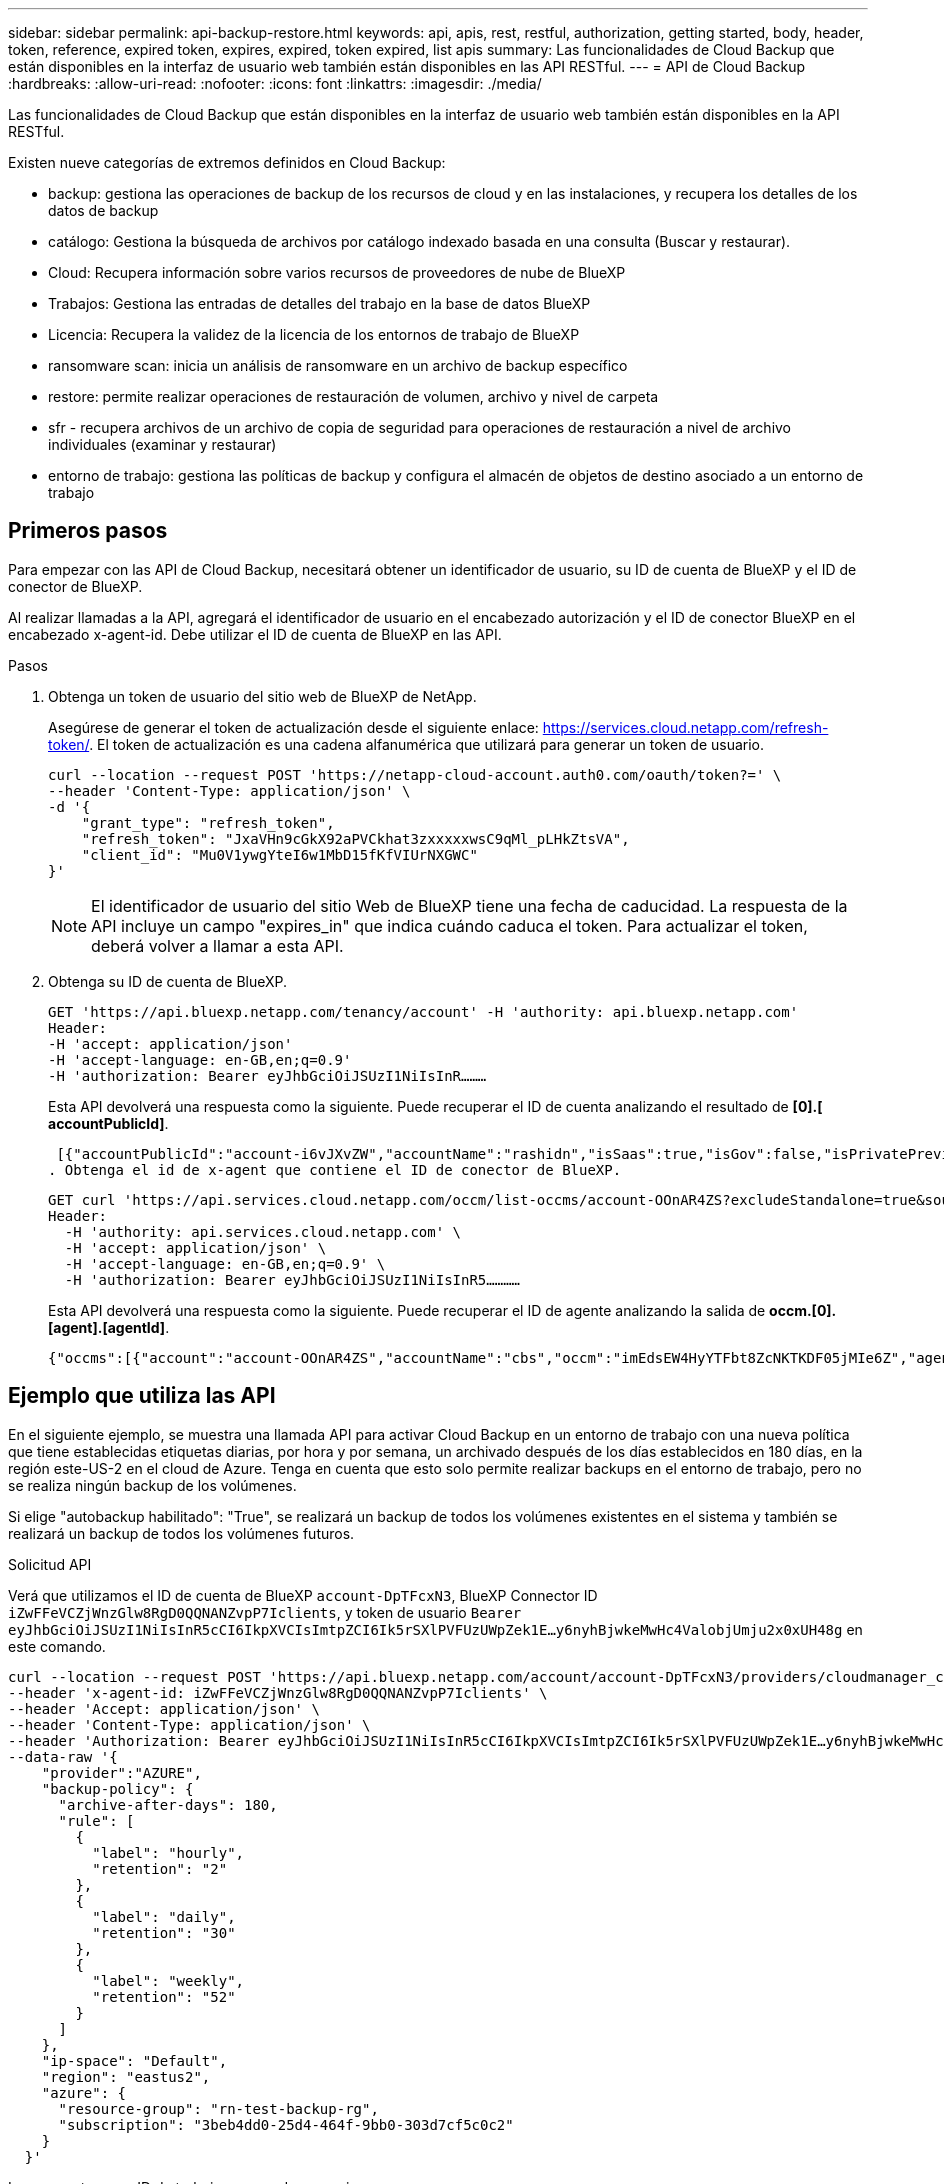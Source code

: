 ---
sidebar: sidebar 
permalink: api-backup-restore.html 
keywords: api, apis, rest, restful, authorization, getting started, body, header, token, reference, expired token, expires, expired, token expired, list apis 
summary: Las funcionalidades de Cloud Backup que están disponibles en la interfaz de usuario web también están disponibles en las API RESTful. 
---
= API de Cloud Backup
:hardbreaks:
:allow-uri-read: 
:nofooter: 
:icons: font
:linkattrs: 
:imagesdir: ./media/


[role="lead"]
Las funcionalidades de Cloud Backup que están disponibles en la interfaz de usuario web también están disponibles en la API RESTful.

Existen nueve categorías de extremos definidos en Cloud Backup:

* backup: gestiona las operaciones de backup de los recursos de cloud y en las instalaciones, y recupera los detalles de los datos de backup
* catálogo: Gestiona la búsqueda de archivos por catálogo indexado basada en una consulta (Buscar y restaurar).
* Cloud: Recupera información sobre varios recursos de proveedores de nube de BlueXP
* Trabajos: Gestiona las entradas de detalles del trabajo en la base de datos BlueXP
* Licencia: Recupera la validez de la licencia de los entornos de trabajo de BlueXP
* ransomware scan: inicia un análisis de ransomware en un archivo de backup específico
* restore: permite realizar operaciones de restauración de volumen, archivo y nivel de carpeta
* sfr - recupera archivos de un archivo de copia de seguridad para operaciones de restauración a nivel de archivo individuales (examinar y restaurar)
* entorno de trabajo: gestiona las políticas de backup y configura el almacén de objetos de destino asociado a un entorno de trabajo




== Primeros pasos

Para empezar con las API de Cloud Backup, necesitará obtener un identificador de usuario, su ID de cuenta de BlueXP y el ID de conector de BlueXP.

Al realizar llamadas a la API, agregará el identificador de usuario en el encabezado autorización y el ID de conector BlueXP en el encabezado x-agent-id. Debe utilizar el ID de cuenta de BlueXP en las API.

.Pasos
. Obtenga un token de usuario del sitio web de BlueXP de NetApp.
+
Asegúrese de generar el token de actualización desde el siguiente enlace: https://services.cloud.netapp.com/refresh-token/. El token de actualización es una cadena alfanumérica que utilizará para generar un token de usuario.

+
[source, http]
----
curl --location --request POST 'https://netapp-cloud-account.auth0.com/oauth/token?=' \
--header 'Content-Type: application/json' \
-d '{
    "grant_type": "refresh_token",
    "refresh_token": "JxaVHn9cGkX92aPVCkhat3zxxxxxwsC9qMl_pLHkZtsVA",
    "client_id": "Mu0V1ywgYteI6w1MbD15fKfVIUrNXGWC"
}'
----
+

NOTE: El identificador de usuario del sitio Web de BlueXP tiene una fecha de caducidad. La respuesta de la API incluye un campo "expires_in" que indica cuándo caduca el token. Para actualizar el token, deberá volver a llamar a esta API.

. Obtenga su ID de cuenta de BlueXP.
+
[source, http]
----
GET 'https://api.bluexp.netapp.com/tenancy/account' -H 'authority: api.bluexp.netapp.com'
Header:
-H 'accept: application/json'
-H 'accept-language: en-GB,en;q=0.9'
-H 'authorization: Bearer eyJhbGciOiJSUzI1NiIsInR………
----
+
Esta API devolverá una respuesta como la siguiente. Puede recuperar el ID de cuenta analizando el resultado de *[0].[ accountPublicId]*.

+
 [{"accountPublicId":"account-i6vJXvZW","accountName":"rashidn","isSaas":true,"isGov":false,"isPrivatePreviewEnabled":false,"is3rdPartyServicesEnabled":false,"accountSerial":"96064469711530003565","userRole":"Role-1"}………
. Obtenga el id de x-agent que contiene el ID de conector de BlueXP.
+
[source, http]
----
GET curl 'https://api.services.cloud.netapp.com/occm/list-occms/account-OOnAR4ZS?excludeStandalone=true&source=saas' \
Header:
  -H 'authority: api.services.cloud.netapp.com' \
  -H 'accept: application/json' \
  -H 'accept-language: en-GB,en;q=0.9' \
  -H 'authorization: Bearer eyJhbGciOiJSUzI1NiIsInR5…………
----
+
Esta API devolverá una respuesta como la siguiente. Puede recuperar el ID de agente analizando la salida de *occm.[0].[agent].[agentId]*.

+
 {"occms":[{"account":"account-OOnAR4ZS","accountName":"cbs","occm":"imEdsEW4HyYTFbt8ZcNKTKDF05jMIe6Z","agentId":"imEdsEW4HyYTFbt8ZcNKTKDF05jMIe6Z","status":"ready","occmName":"cbsgcpdevcntsg-asia","primaryCallbackUri":"http://34.93.197.21","manualOverrideUris":[],"automaticCallbackUris":["http://34.93.197.21","http://34.93.197.21/occmui","https://34.93.197.21","https://34.93.197.21/occmui","http://10.138.0.16","http://10.138.0.16/occmui","https://10.138.0.16","https://10.138.0.16/occmui","http://localhost","http://localhost/occmui","http://localhost:1337","http://localhost:1337/occmui","https://localhost","https://localhost/occmui","https://localhost:1337","https://localhost:1337/occmui"],"createDate":"1652120369286","agent":{"useDockerInfra":true,"network":"default","name":"cbsgcpdevcntsg-asia","agentId":"imEdsEW4HyYTFbt8ZcNKTKDF05jMIe6Zclients","provider":"gcp","systemId":"a3aa3578-bfee-4d16-9e10-




== Ejemplo que utiliza las API

En el siguiente ejemplo, se muestra una llamada API para activar Cloud Backup en un entorno de trabajo con una nueva política que tiene establecidas etiquetas diarias, por hora y por semana, un archivado después de los días establecidos en 180 días, en la región este-US-2 en el cloud de Azure. Tenga en cuenta que esto solo permite realizar backups en el entorno de trabajo, pero no se realiza ningún backup de los volúmenes.

Si elige "autobackup habilitado": "True", se realizará un backup de todos los volúmenes existentes en el sistema y también se realizará un backup de todos los volúmenes futuros.

.Solicitud API
Verá que utilizamos el ID de cuenta de BlueXP `account-DpTFcxN3`, BlueXP Connector ID `iZwFFeVCZjWnzGlw8RgD0QQNANZvpP7Iclients`, y token de usuario `Bearer eyJhbGciOiJSUzI1NiIsInR5cCI6IkpXVCIsImtpZCI6Ik5rSXlPVFUzUWpZek1E…y6nyhBjwkeMwHc4ValobjUmju2x0xUH48g` en este comando.

[source, http]
----
curl --location --request POST 'https://api.bluexp.netapp.com/account/account-DpTFcxN3/providers/cloudmanager_cbs/api/v3/backup/working-environment/VsaWorkingEnvironment-99hPYEgk' \
--header 'x-agent-id: iZwFFeVCZjWnzGlw8RgD0QQNANZvpP7Iclients' \
--header 'Accept: application/json' \
--header 'Content-Type: application/json' \
--header 'Authorization: Bearer eyJhbGciOiJSUzI1NiIsInR5cCI6IkpXVCIsImtpZCI6Ik5rSXlPVFUzUWpZek1E…y6nyhBjwkeMwHc4ValobjUmju2x0xUH48g' \
--data-raw '{
    "provider":"AZURE",
    "backup-policy": {
      "archive-after-days": 180,
      "rule": [
        {
          "label": "hourly",
          "retention": "2"
        },
        {
          "label": "daily",
          "retention": "30"
        },
        {
          "label": "weekly",
          "retention": "52"
        }
      ]
    },
    "ip-space": "Default",
    "region": "eastus2",
    "azure": {
      "resource-group": "rn-test-backup-rg",
      "subscription": "3beb4dd0-25d4-464f-9bb0-303d7cf5c0c2"
    }
  }'
----
.La respuesta es un ID de trabajo que puede supervisar.
[source, text]
----
{
 "job-id": "1b34b6f6-8f43-40fb-9a52-485b0dfe893a"
}
----
.Controlar la respuesta.
[source, http]
----
curl --location --request GET 'https://api.bluexp.netapp.com/account/account-DpTFcxN3/providers/cloudmanager_cbs/api/v1/job/1b34b6f6-8f43-40fb-9a52-485b0dfe893a' \
--header 'x-agent-id: iZwFFeVCZjWnzGlw8RgD0QQNANZvpP7Iclients' \
--header 'Accept: application/json' \
--header 'Content-Type: application/json' \
--header 'Authorization: Bearer eyJhbGciOiJSUzI1NiIsInR5cCI6IkpXVCIsImtpZCI6Ik5rSXlPVFUzUWpZek1E…hE9ss2NubK6wZRHUdSaORI7JvcOorUhJ8srqdiUiW6MvuGIFAQIh668of2M3dLbhVDBe8BBMtsa939UGnJx7Qz6Eg'
----
.Respuesta.
[source, text]
----
{
    "job": [
        {
            "id": "1b34b6f6-8f43-40fb-9a52-485b0dfe893a",
            "type": "backup-working-environment",
            "status": "PENDING",
            "error": "",
            "time": 1651852160000
        }
    ]
}
----
.Supervisar hasta que "estado" sea "COMPLETADO".
[source, text]
----
{
    "job": [
        {
            "id": "1b34b6f6-8f43-40fb-9a52-485b0dfe893a",
            "type": "backup-working-environment",
            "status": "COMPLETED",
            "error": "",
            "time": 1651852160000
        }
    ]
}
----


== Referencia de API

Es posible acceder a la documentación para cada API de Cloud Backup en https://docs.netapp.com/us-en/cloud-manager-automation/cbs/overview.html[].
